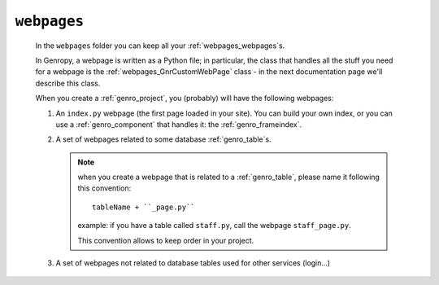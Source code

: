 .. _webpages_intro:

============
``webpages``
============

    .. image:: ../../../images/projects/packages/webpages.png
    
    In the ``webpages`` folder you can keep all your :ref:`webpages_webpages`\s.
    
    In Genropy, a webpage is written as a Python file; in particular, the class that
    handles all the stuff you need for a webpage is the :ref:`webpages_GnrCustomWebPage`
    class - in the next documentation page we'll describe this class.
    
    When you create a :ref:`genro_project`, you (probably) will have the following webpages:
    
    #. An ``index.py`` webpage (the first page loaded in your site). You can build
       your own index, or you can use a :ref:`genro_component` that handles it: the
       :ref:`genro_frameindex`.
    #. A set of webpages related to some database :ref:`genro_table`\s.
       
       .. note:: when you create a webpage that is related to a :ref:`genro_table`,
                 please name it following this convention::
                 
                   tableName + ``_page.py``
                   
                 example: if you have a table called ``staff.py``, call the webpage
                 ``staff_page.py``.
                 
                 This convention allows to keep order in your project.
    
    #. A set of webpages not related to database tables used for other services (login...)